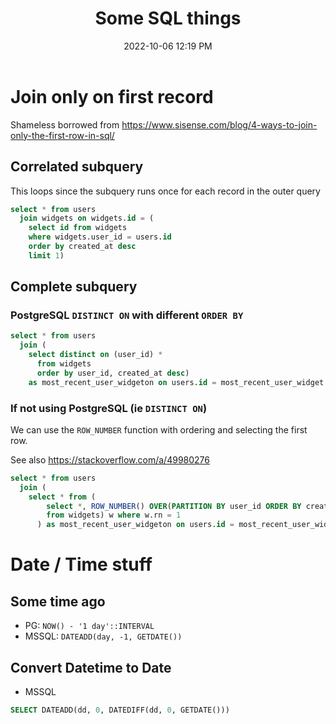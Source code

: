 :PROPERTIES:
:ID:       E5F844B5-1C69-4CD6-B0D8-C785C776CB5C
:END:
#+title: Some SQL things
#+date: 2022-10-06 12:19 PM
#+updated: 2022-10-24 10:12 AM
#+filetags: :sql:postgres

* Join only on first record
  Shameless borrowed from https://www.sisense.com/blog/4-ways-to-join-only-the-first-row-in-sql/

** Correlated subquery
   This loops since the subquery runs once for each record in the outer query

   #+begin_src sql
     select * from users
       join widgets on widgets.id = (
         select id from widgets
         where widgets.user_id = users.id
         order by created_at desc
         limit 1)
   #+end_src

** Complete subquery
*** PostgreSQL ~DISTINCT ON~ with different ~ORDER BY~

   #+begin_src sql
     select * from users
       join (
         select distinct on (user_id) *
           from widgets
           order by user_id, created_at desc)
         as most_recent_user_widgeton on users.id = most_recent_user_widget.user_id
   #+end_src

   
*** If not using PostgreSQL (ie ~DISTINCT ON~)
    We can use the ~ROW_NUMBER~ function with ordering and selecting the first row.

    See also https://stackoverflow.com/a/49980276

   #+begin_src sql
     select * from users
       join (
         select * from (
             select *, ROW_NUMBER() OVER(PARTITION BY user_id ORDER BY created_at desc) rn
             from widgets) w where w.rn = 1
           ) as most_recent_user_widgeton on users.id = most_recent_user_widget.user_id
   #+end_src

* Date / Time stuff
** Some time ago
   - PG: ~NOW() - '1 day'::INTERVAL~
   - MSSQL: ~DATEADD(day, -1, GETDATE())~

** Convert Datetime to Date
   - MSSQL
   #+begin_src sql
   SELECT DATEADD(dd, 0, DATEDIFF(dd, 0, GETDATE()))
   #+end_src
